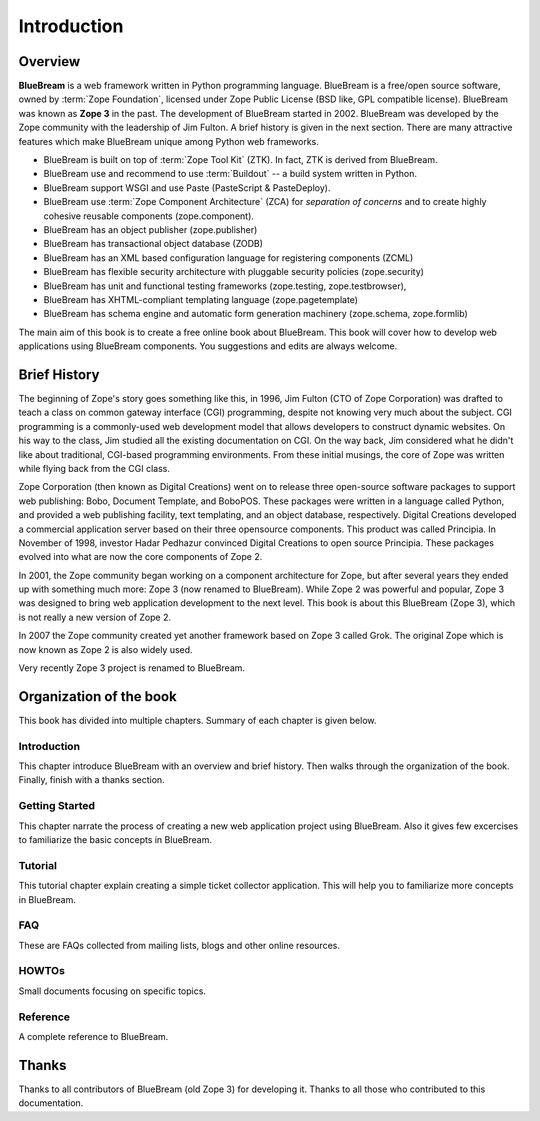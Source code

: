 Introduction
============

Overview
--------

**BlueBream** is a web framework written in Python programming
language.  BlueBream is a free/open source software, owned by
:term:`Zope Foundation`, licensed under Zope Public License (BSD
like, GPL compatible license).  BlueBream was known as **Zope 3** in
the past.  The development of BlueBream started in 2002.  BlueBream
was developed by the Zope community with the leadership of Jim
Fulton.  A brief history is given in the next section.  There are
many attractive features which make BlueBream unique among Python web
frameworks.

- BlueBream is built on top of :term:`Zope Tool Kit` (ZTK).  In fact,
  ZTK is derived from BlueBream.

- BlueBream use and recommend to use :term:`Buildout` -- a build
  system written in Python.

- BlueBream support WSGI and use Paste (PasteScript & PasteDeploy).

- BlueBream use :term:`Zope Component Architecture` (ZCA) for
  `separation of concerns` and to create highly cohesive reusable
  components (zope.component).

- BlueBream has an object publisher (zope.publisher)

- BlueBream has transactional object database (ZODB)

- BlueBream has an XML based configuration language for registering
  components (ZCML)

- BlueBream has flexible security architecture with pluggable
  security policies (zope.security)

- BlueBream has unit and functional testing frameworks (zope.testing,
  zope.testbrowser),

- BlueBream has XHTML-compliant templating language
  (zope.pagetemplate)

- BlueBream has schema engine and automatic form generation machinery
  (zope.schema, zope.formlib)

The main aim of this book is to create a free online book about
BlueBream.  This book will cover how to develop web applications
using BlueBream components. You suggestions and edits are always
welcome.

Brief History
-------------

.. FIXME: we can improve the history

The beginning of Zope's story goes something like this, in 1996, Jim
Fulton (CTO of Zope Corporation) was drafted to teach a class on
common gateway interface (CGI) programming, despite not knowing very
much about the subject. CGI programming is a commonly-used web
development model that allows developers to construct dynamic
websites. On his way to the class, Jim studied all the existing
documentation on CGI. On the way back, Jim considered what he didn't
like about traditional, CGI-based programming environments. From
these initial musings, the core of Zope was written while flying back
from the CGI class.

Zope Corporation (then known as Digital Creations) went on to release
three open-source software packages to support web publishing: Bobo,
Document Template, and BoboPOS. These packages were written in a
language called Python, and provided a web publishing facility, text
templating, and an object database, respectively. Digital Creations
developed a commercial application server based on their three
opensource components. This product was called Principia. In November
of 1998, investor Hadar Pedhazur convinced Digital Creations to open
source Principia. These packages evolved into what are now the core
components of Zope 2.

In 2001, the Zope community began working on a component architecture
for Zope, but after several years they ended up with something much
more: Zope 3 (now renamed to BlueBream). While Zope 2 was powerful
and popular, Zope 3 was designed to bring web application development
to the next level. This book is about this BlueBream (Zope 3), which
is not really a new version of Zope 2.

In 2007 the Zope community created yet another framework based on
Zope 3 called Grok. The original Zope which is now known as Zope 2 is
also widely used.

Very recently Zope 3 project is renamed to BlueBream.

Organization of the book
------------------------

This book has divided into multiple chapters.  Summary of each
chapter is given below.

Introduction
~~~~~~~~~~~~

This chapter introduce BlueBream with an overview and brief history.
Then walks through the organization of the book.  Finally, finish
with a thanks section.

Getting Started
~~~~~~~~~~~~~~~

This chapter narrate the process of creating a new web application
project using BlueBream.  Also it gives few excercises to familiarize
the basic concepts in BlueBream.

Tutorial
~~~~~~~~

This tutorial chapter explain creating a simple ticket collector
application.  This will help you to familiarize more concepts in
BlueBream.

FAQ
~~~

These are FAQs collected from mailing lists, blogs and other online
resources.

HOWTOs
~~~~~~

Small documents focusing on specific topics.

Reference
~~~~~~~~~

A complete reference to BlueBream.

Thanks
------

Thanks to all contributors of BlueBream (old Zope 3) for developing
it.  Thanks to all those who contributed to this documentation.

.. raw:: html

  <div id="disqus_thread"></div><script type="text/javascript"
  src="http://disqus.com/forums/bluebream/embed.js"></script><noscript><a
  href="http://disqus.com/forums/bluebream/?url=ref">View the
  discussion thread.</a></noscript><a href="http://disqus.com"
  class="dsq-brlink">blog comments powered by <span
  class="logo-disqus">Disqus</span></a>
